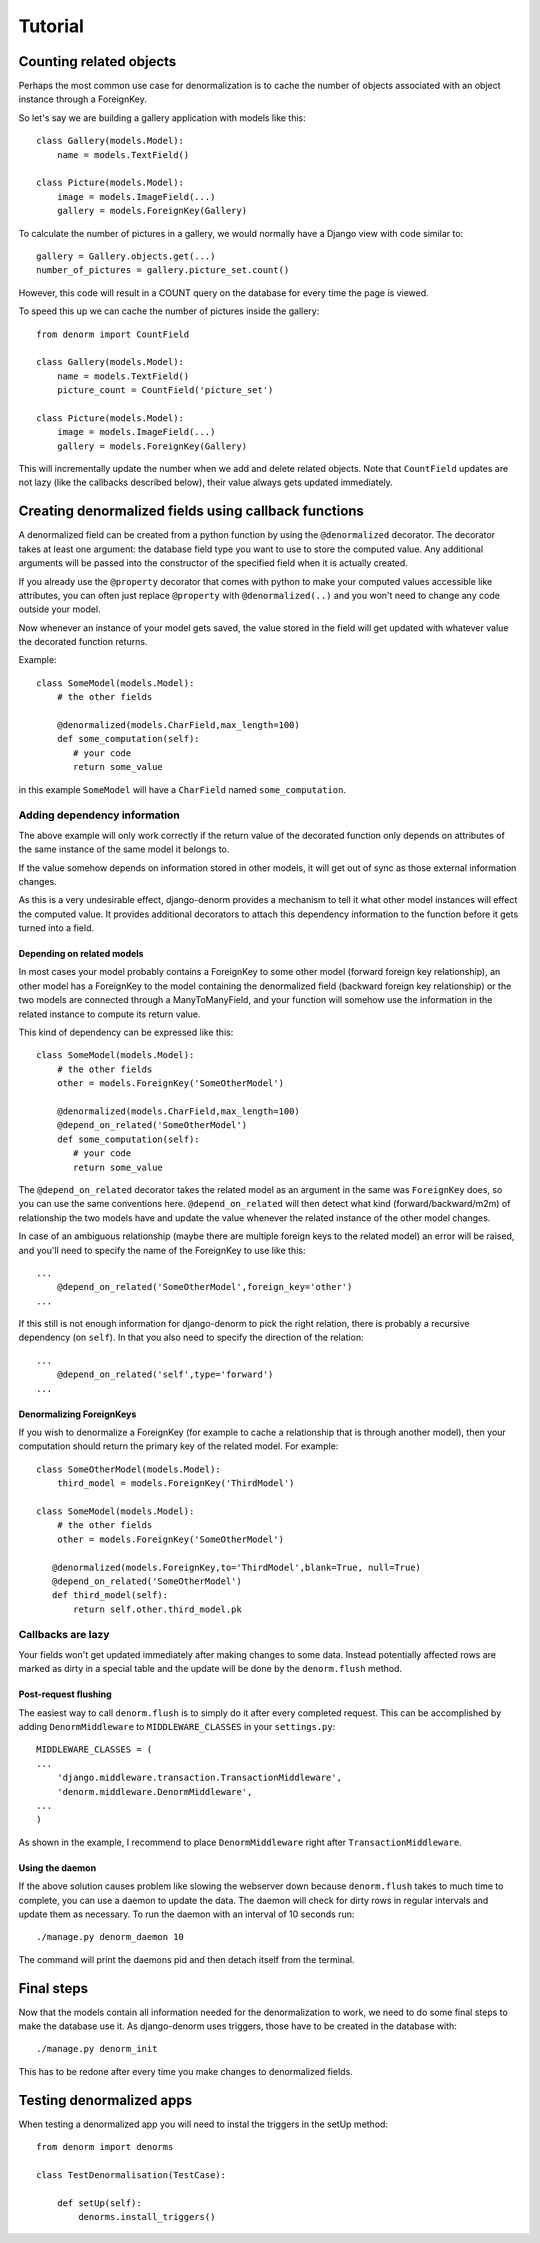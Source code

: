 ========
Tutorial
========

Counting related objects
========================

Perhaps the most common use case for denormalization is to cache the number
of objects associated with an object instance through a ForeignKey.

So let's say we are building a gallery application with models like this::

    class Gallery(models.Model):
        name = models.TextField()

    class Picture(models.Model):
        image = models.ImageField(...)
        gallery = models.ForeignKey(Gallery)

To calculate the number of pictures in a gallery, we would normally have a Django view with code similar to::

    gallery = Gallery.objects.get(...)
    number_of_pictures = gallery.picture_set.count()

However, this code will result in a COUNT query on the database for every time the page is viewed.

To speed this up we can cache the number of pictures inside the gallery::

    from denorm import CountField

    class Gallery(models.Model):
        name = models.TextField()
        picture_count = CountField('picture_set')

    class Picture(models.Model):
        image = models.ImageField(...)
        gallery = models.ForeignKey(Gallery)

This will incrementally update the number when we add and delete related objects.
Note that ``CountField`` updates are not lazy (like the callbacks described below), their value always gets updated immediately.


Creating denormalized fields using callback functions
=====================================================

A denormalized field can be created from a python function by using the ``@denormalized`` decorator.
The decorator takes at least one argument: the database field type you want to use to store the computed
value. Any additional arguments will be passed into the constructor of the specified field when it is actually
created.

If you already use the ``@property`` decorator that comes with python to make your computed values accessible
like attributes, you can often just replace ``@property`` with ``@denormalized(..)`` and you  won't need to change any code outside your model.

Now whenever an instance of your model gets saved, the value stored in the field will get updated
with whatever value the decorated function returns.

Example::

    class SomeModel(models.Model):
        # the other fields
        
        @denormalized(models.CharField,max_length=100)
        def some_computation(self):
           # your code
           return some_value

in this example ``SomeModel`` will have a ``CharField`` named ``some_computation``.


Adding dependency information
-----------------------------

The above example will only work correctly if the return value of the
decorated function only depends on attributes of the same instance of the same
model it belongs to.

If the value somehow depends on information stored in other models, it will get
out of sync as those external information changes.

As this is a very undesirable effect, django-denorm provides a mechanism to
tell it what other model instances will effect the computed value. It provides
additional decorators to attach this dependency information to the function
before it gets turned into a field.

Depending on related models
^^^^^^^^^^^^^^^^^^^^^^^^^^^

In most cases your model probably contains a ForeignKey to some other model
(forward foreign key relationship), an other model has a ForeignKey to the
model containing the denormalized field (backward foreign key relationship)
or the two models are connected through a ManyToManyField,
and your function will somehow use the information in the related instance to
compute its return value.

This kind of dependency can be expressed like this::

    class SomeModel(models.Model):
        # the other fields
        other = models.ForeignKey('SomeOtherModel')

        @denormalized(models.CharField,max_length=100)
        @depend_on_related('SomeOtherModel')
        def some_computation(self):
           # your code
           return some_value

The ``@depend_on_related`` decorator takes the related model as an argument in
the same was ``ForeignKey`` does, so you can use the same conventions here.
``@depend_on_related`` will then detect what kind (forward/backward/m2m)
of relationship the two
models have and update the value whenever the related instance of the other
model changes.

In case of an ambiguous relationship (maybe there are multiple foreign keys
to the related model) an error will be raised, and you'll need to specify the
name of the ForeignKey to use like this::

    ...
        @depend_on_related('SomeOtherModel',foreign_key='other')
    ...

If this still is not enough information for django-denorm to pick the right
relation, there is probably a recursive dependency (on ``self``).
In that you also need to specify the direction of the relation::

    ...
        @depend_on_related('self',type='forward')
    ...
    
Denormalizing ForeignKeys
^^^^^^^^^^^^^^^^^^^^^^^^^

If you wish to denormalize a ForeignKey (for example to cache a relationship that
is through another model), then your computation should return the primary key of
the related model. For example::

    class SomeOtherModel(models.Model):
        third_model = models.ForeignKey('ThirdModel')

    class SomeModel(models.Model):
        # the other fields
        other = models.ForeignKey('SomeOtherModel')

       @denormalized(models.ForeignKey,to='ThirdModel',blank=True, null=True)
       @depend_on_related('SomeOtherModel')
       def third_model(self):
           return self.other.third_model.pk

Callbacks are lazy
------------------

Your fields won't get updated immediately after making changes to some data.
Instead potentially affected rows are marked as dirty in a special table and the
update will be done by the ``denorm.flush`` method.

Post-request flushing
^^^^^^^^^^^^^^^^^^^^^

The easiest way to call ``denorm.flush`` is to simply do it after every completed request.
This can be accomplished by adding ``DenormMiddleware`` to ``MIDDLEWARE_CLASSES`` in your ``settings.py``::

    MIDDLEWARE_CLASSES = (
    ...
        'django.middleware.transaction.TransactionMiddleware',
        'denorm.middleware.DenormMiddleware',
    ...
    )

As shown in the example, I recommend to place ``DenormMiddleware`` right after ``TransactionMiddleware``.

Using the daemon
^^^^^^^^^^^^^^^^

If the above solution causes problem like slowing the webserver down because
``denorm.flush`` takes to much time to complete, you can use a daemon to update the data.
The daemon will check for dirty rows in regular intervals and update them as necessary.
To run the daemon with an interval of 10 seconds run::

    ./manage.py denorm_daemon 10

The command will print the daemons pid and then detach itself from the terminal.

Final steps
===========

Now that the models contain all information needed for the denormalization to work,
we need to do some final steps to make the database use it. As django-denorm uses triggers,
those have to be created in the database with::

    ./manage.py denorm_init

This has to be redone after every time you make changes to denormalized fields.

Testing denormalized apps
=========================

When testing a denormalized app you will need to instal the triggers in the setUp method::

    from denorm import denorms

    class TestDenormalisation(TestCase):

        def setUp(self):
            denorms.install_triggers()